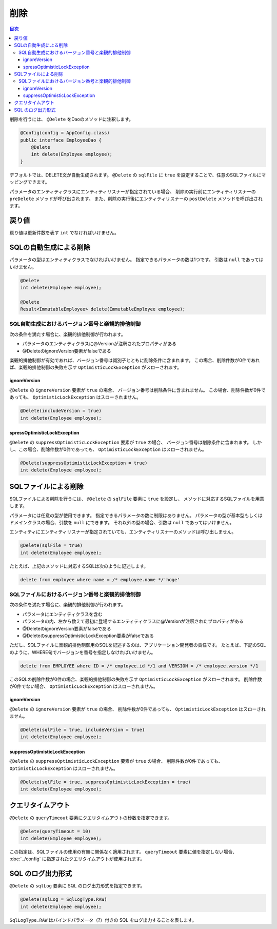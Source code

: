 ==================
削除
==================

.. contents:: 目次
   :depth: 3

削除を行うには、 ``@Delete`` をDaoのメソッドに注釈します。

.. code-block:: java

  @Config(config = AppConfig.class)
  public interface EmployeeDao {
      @Delete
      int delete(Employee employee);
  }

デフォルトでは、DELETE文が自動生成されます。
``@Delete`` の ``sqlFile`` に ``true`` を設定することで、任意のSQLファイルにマッピングできます。

パラメータのエンティティクラスにエンティティリスナーが指定されている場合、
削除の実行前にエンティティリスナーの ``preDelete`` メソッドが呼び出されます。
また、削除の実行後にエンティティリスナーの ``postDelete`` メソッドを呼び出されます。

戻り値
======

戻り値は更新件数を表す ``int`` でなければいけません。

SQLの自動生成による削除
=============================

パラメータの型はエンティティクラスでなければいけません。
指定できるパラメータの数は1つです。
引数は ``null`` であってはいけません。

.. code-block:: java

  @Delete
  int delete(Employee employee);

  @Delete
  Result<ImmutableEmployee> delete(ImmutableEmployee employee);

SQL自動生成におけるバージョン番号と楽観的排他制御
-------------------------------------------------

次の条件を満たす場合に、楽観的排他制御が行われます。

* パラメータのエンティティクラスに@Versionが注釈されたプロパティがある
* @DeleteのignoreVersion要素がfalseである

楽観的排他制御が有効であれば、バージョン番号は識別子とともに削除条件に含まれます。
この場合、削除件数が0件であれば、楽観的排他制御の失敗を示す ``OptimisticLockException`` がスローされます。

ignoreVersion
~~~~~~~~~~~~~

``@Delete`` の ``ignoreVersion`` 要素が ``true`` の場合、 バージョン番号は削除条件に含まれません。
この場合、削除件数が0件であっても、 ``OptimisticLockException`` はスローされません。

.. code-block:: java

  @Delete(includeVersion = true)
  int delete(Employee employee);

spressOptimisticLockException
~~~~~~~~~~~~~~~~~~~~~~~~~~~~~

``@Delete`` の ``suppressOptimisticLockException`` 要素が ``true`` の場合、
バージョン番号は削除条件に含まれます。
しかし、この場合、削除件数が0件であっても、 ``OptimisticLockException`` はスローされません。

.. code-block:: java

  @Delete(suppressOptimisticLockException = true)
  int delete(Employee employee);

SQLファイルによる削除
===========================

SQLファイルによる削除を行うには、 ``@Delete`` の ``sqlFile`` 要素に ``true`` を設定し、
メソッドに対応するSQLファイルを用意します。

パラメータには任意の型が使用できます。
指定できるパラメータの数に制限はありません。
パラメータの型が基本型もしくはドメインクラスの場合、引数を ``null`` にできます。
それ以外の型の場合、引数は ``null`` であってはいけません。

エンティティにエンティティリスナーが指定されていても、エンティティリスナーのメソッドは呼び出しません。

.. code-block:: java

  @Delete(sqlFile = true)
  int delete(Employee employee);

たとえば、上記のメソッドに対応するSQLは次のように記述します。

.. code-block:: sql

  delete from employee where name = /* employee.name */'hoge'

SQLファイルにおけるバージョン番号と楽観的排他制御
-------------------------------------------------

次の条件を満たす場合に、楽観的排他制御が行われます。

* パラメータにエンティティクラスを含む
* パラメータの内、左から数えて最初に登場するエンティティクラスに@Versionが注釈されたプロパティがある
* @DeleteのignoreVersion要素がfalseである
* @DeleteのsuppressOptimisticLockException要素がfalseである

ただし、SQLファイルに楽観的排他制御用のSQLを記述するのは、アプリケーション開発者の責任です。
たとえば、下記のSQLのように、WHERE句でバージョンを番号を指定しなければいけません。

.. code-block:: sql

  delete from EMPLOYEE where ID = /* employee.id */1 and VERSION = /* employee.version */1

このSQLの削除件数が0件の場合、楽観的排他制御の失敗を示す ``OptimisticLockException`` がスローされます。
削除件数が0件でない場合、 ``OptimisticLockException`` はスローされません。

ignoreVersion
~~~~~~~~~~~~~

``@Delete`` の ``ignoreVersion`` 要素が ``true`` の場合、
削除件数が0件であっても、 ``OptimisticLockException`` はスローされません。

.. code-block:: java

  @Delete(sqlFile = true, includeVersion = true)
  int delete(Employee employee);

suppressOptimisticLockException
~~~~~~~~~~~~~~~~~~~~~~~~~~~~~~~

``@Delete`` の ``suppressOptimisticLockException`` 要素が ``true`` の場合、
削除件数が0件であっても、 ``OptimisticLockException`` はスローされません。

.. code-block:: java

  @Delete(sqlFile = true, suppressOptimisticLockException = true)
  int delete(Employee employee);

クエリタイムアウト
==================


``@Delete`` の ``queryTimeout`` 要素にクエリタイムアウトの秒数を指定できます。

.. code-block:: java

  @Delete(queryTimeout = 10)
  int delete(Employee employee);

この指定は、SQLファイルの使用の有無に関係なく適用されます。
``queryTimeout`` 要素に値を指定しない場合、 :doc:`../config` に指定されたクエリタイムアウトが使用されます。

SQL のログ出力形式
==================

``@Delete`` の ``sqlLog`` 要素に SQL のログ出力形式を指定できます。

.. code-block:: java

  @Delete(sqlLog = SqlLogType.RAW)
  int delete(Employee employee);

``SqlLogType.RAW`` はバインドパラメータ（?）付きの SQL をログ出力することを表します。

